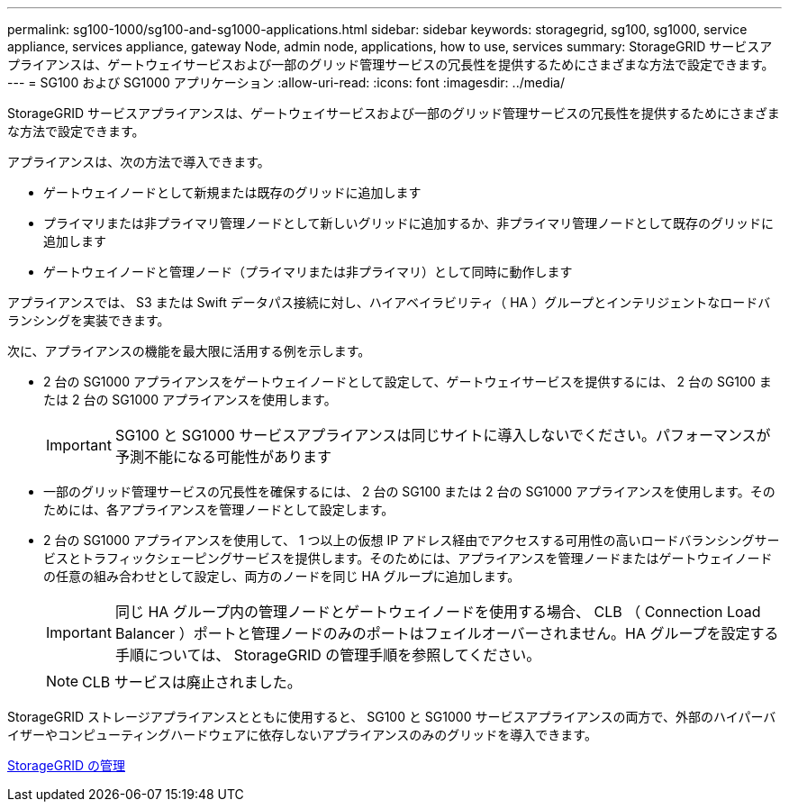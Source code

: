---
permalink: sg100-1000/sg100-and-sg1000-applications.html 
sidebar: sidebar 
keywords: storagegrid, sg100, sg1000, service appliance, services appliance, gateway Node, admin node, applications, how to use, services 
summary: StorageGRID サービスアプライアンスは、ゲートウェイサービスおよび一部のグリッド管理サービスの冗長性を提供するためにさまざまな方法で設定できます。 
---
= SG100 および SG1000 アプリケーション
:allow-uri-read: 
:icons: font
:imagesdir: ../media/


[role="lead"]
StorageGRID サービスアプライアンスは、ゲートウェイサービスおよび一部のグリッド管理サービスの冗長性を提供するためにさまざまな方法で設定できます。

アプライアンスは、次の方法で導入できます。

* ゲートウェイノードとして新規または既存のグリッドに追加します
* プライマリまたは非プライマリ管理ノードとして新しいグリッドに追加するか、非プライマリ管理ノードとして既存のグリッドに追加します
* ゲートウェイノードと管理ノード（プライマリまたは非プライマリ）として同時に動作します


アプライアンスでは、 S3 または Swift データパス接続に対し、ハイアベイラビリティ（ HA ）グループとインテリジェントなロードバランシングを実装できます。

次に、アプライアンスの機能を最大限に活用する例を示します。

* 2 台の SG1000 アプライアンスをゲートウェイノードとして設定して、ゲートウェイサービスを提供するには、 2 台の SG100 または 2 台の SG1000 アプライアンスを使用します。
+

IMPORTANT: SG100 と SG1000 サービスアプライアンスは同じサイトに導入しないでください。パフォーマンスが予測不能になる可能性があります

* 一部のグリッド管理サービスの冗長性を確保するには、 2 台の SG100 または 2 台の SG1000 アプライアンスを使用します。そのためには、各アプライアンスを管理ノードとして設定します。
* 2 台の SG1000 アプライアンスを使用して、 1 つ以上の仮想 IP アドレス経由でアクセスする可用性の高いロードバランシングサービスとトラフィックシェーピングサービスを提供します。そのためには、アプライアンスを管理ノードまたはゲートウェイノードの任意の組み合わせとして設定し、両方のノードを同じ HA グループに追加します。
+

IMPORTANT: 同じ HA グループ内の管理ノードとゲートウェイノードを使用する場合、 CLB （ Connection Load Balancer ）ポートと管理ノードのみのポートはフェイルオーバーされません。HA グループを設定する手順については、 StorageGRID の管理手順を参照してください。

+

NOTE: CLB サービスは廃止されました。



StorageGRID ストレージアプライアンスとともに使用すると、 SG100 と SG1000 サービスアプライアンスの両方で、外部のハイパーバイザーやコンピューティングハードウェアに依存しないアプライアンスのみのグリッドを導入できます。

xref:../admin/index.adoc[StorageGRID の管理]
